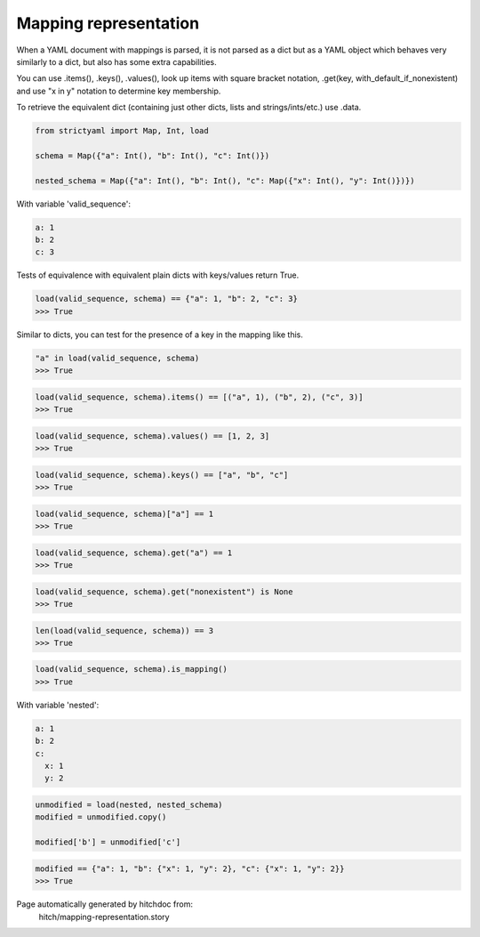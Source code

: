 Mapping representation
----------------------

When a YAML document with mappings is parsed, it is not parsed
as a dict but as a YAML object which behaves very similarly to
a dict, but also has some extra capabilities.

You can use .items(), .keys(), .values(), look up items with
square bracket notation, .get(key, with_default_if_nonexistent)
and use "x in y" notation to determine key membership.

To retrieve the equivalent dict (containing just other dicts, lists
and strings/ints/etc.) use .data.

.. code-block:: python

    from strictyaml import Map, Int, load
    
    schema = Map({"a": Int(), "b": Int(), "c": Int()})
    
    nested_schema = Map({"a": Int(), "b": Int(), "c": Map({"x": Int(), "y": Int()})})

With variable 'valid_sequence':

.. code-block:: yaml

  a: 1
  b: 2
  c: 3

Tests of equivalence with equivalent plain dicts with keys/values return True.

.. code-block:: python

    load(valid_sequence, schema) == {"a": 1, "b": 2, "c": 3}
    >>> True

Similar to dicts, you can test for the presence of a key in the mapping like this.

.. code-block:: python

    "a" in load(valid_sequence, schema)
    >>> True



.. code-block:: python

    load(valid_sequence, schema).items() == [("a", 1), ("b", 2), ("c", 3)]
    >>> True



.. code-block:: python

    load(valid_sequence, schema).values() == [1, 2, 3]
    >>> True



.. code-block:: python

    load(valid_sequence, schema).keys() == ["a", "b", "c"]
    >>> True



.. code-block:: python

    load(valid_sequence, schema)["a"] == 1
    >>> True



.. code-block:: python

    load(valid_sequence, schema).get("a") == 1
    >>> True



.. code-block:: python

    load(valid_sequence, schema).get("nonexistent") is None
    >>> True



.. code-block:: python

    len(load(valid_sequence, schema)) == 3
    >>> True



.. code-block:: python

    load(valid_sequence, schema).is_mapping()
    >>> True

With variable 'nested':

.. code-block:: yaml

  a: 1
  b: 2
  c:
    x: 1
    y: 2

.. code-block:: python

    unmodified = load(nested, nested_schema)
    modified = unmodified.copy()
    
    modified['b'] = unmodified['c']



.. code-block:: python

    modified == {"a": 1, "b": {"x": 1, "y": 2}, "c": {"x": 1, "y": 2}}
    >>> True


Page automatically generated by hitchdoc from:
  hitch/mapping-representation.story